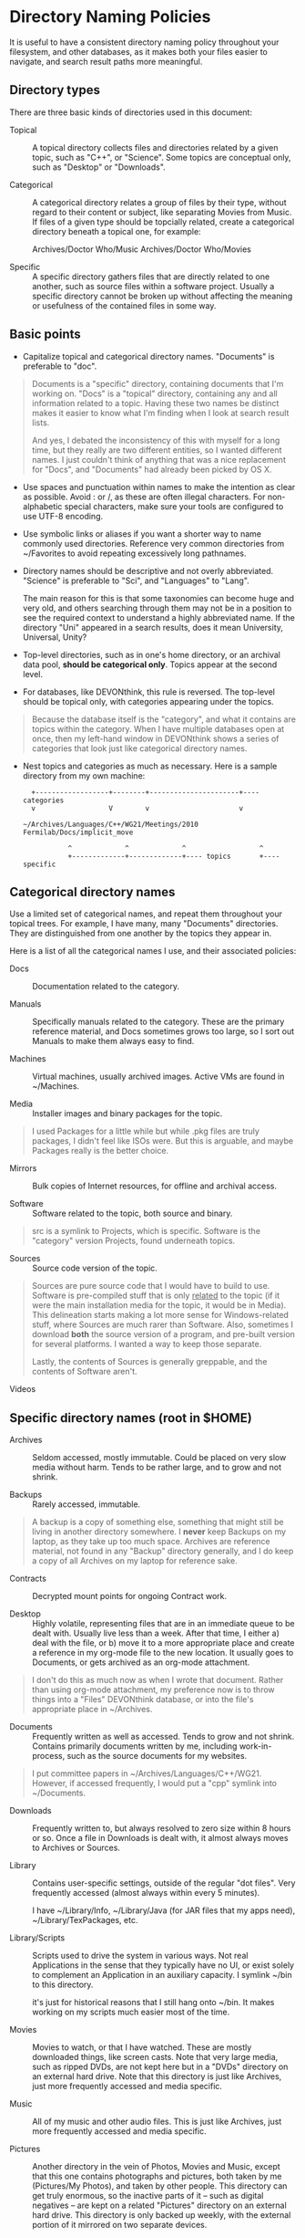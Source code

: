 #+OPTIONS: ^:{}

* Directory Naming Policies

  It is useful to have a consistent directory naming policy throughout your
  filesystem, and other databases, as it makes both your files easier to
  navigate, and search result paths more meaningful.

  :PROPERTIES:
  :ID:       ED99AC73-6F56-4306-B29C-DED2BD00DB72
  :VISIBILITY: folded
  :CREATED:  [2011-02-15 Tue 13:57]
  :VISIBILITY: all
  :END:

** Directory types

   There are three basic kinds of directories used in this document:

   - Topical :: A topical directory collects files and directories related by
     a given topic, such as "C++", or "Science".  Some topics are conceptual
     only, such as "Desktop" or "Downloads".

   - Categorical :: A categorical directory relates a group of files by their
     type, without regard to their content or subject, like separating Movies
     from Music.  If files of a given type should be topcially related, create
     a categorical directory beneath a topical one, for example:

       Archives/Doctor Who/Music
       Archives/Doctor Who/Movies

   - Specific :: A specific directory gathers files that are directly related
     to one another, such as source files within a software project.  Usually
     a specific directory cannot be broken up without affecting the meaning or
     usefulness of the contained files in some way.

** Basic points

   - Capitalize topical and categorical directory names.  "Documents" is
     preferable to "doc".

#+BEGIN_QUOTE
Documents is a "specific" directory, containing documents that I'm
working on.  "Docs" is a "topical" directory, containing any and all
information related to a topic.  Having these two names be distinct makes it
easier to know what I'm finding when I look at search result lists.

And yes, I debated the inconsistency of this with myself for a long time, but
they really are two different entities, so I wanted different names.  I just
couldn't think of anything that was a nice replacement for "Docs", and
"Documents" had already been picked by OS X.
#+END_QUOTE

   - Use spaces and punctuation within names to make the intention as clear as
     possible.  Avoid : or /, as these are often illegal characters.  For
     non-alphabetic special characters, make sure your tools are configured to
     use UTF-8 encoding.

   - Use symbolic links or aliases if you want a shorter way to name commonly
     used directories.  Reference very common directories from ~/Favorites to
     avoid repeating excessively long pathnames.

   - Directory names should be descriptive and not overly abbreviated.
     "Science" is preferable to "Sci", and "Languages" to "Lang".

     The main reason for this is that some taxonomies can become huge and very
     old, and others searching through them may not be in a position to see
     the required context to understand a highly abbreviated name.  If the
     directory "Uni" appeared in a search results, does it mean University,
     Universal, Unity?

   - Top-level directories, such as in one's home directory, or an archival
     data pool, *should be categorical only*.  Topics appear at the second
     level.

   - For databases, like DEVONthink, this rule is reversed.  The top-level
     should be topical only, with categories appearing under the topics.

#+BEGIN_QUOTE
Because the database itself is the "category", and what it contains are topics
within the category.  When I have multiple databases open at once, then my
left-hand window in DEVONthink shows a series of categories that look just
like categorical directory names.
#+END_QUOTE

   - Nest topics and categories as much as necessary.  Here is a sample
     directory from my own machine:

     #+BEGIN_SRC foo
       +------------------+--------+----------------------+---- categories
       v                  V        v                      v

     ~/Archives/Languages/C++/WG21/Meetings/2010 Fermilab/Docs/implicit_move

                ^             ^             ^                  ^
                +-------------+-------------+---- topics       +---- specific
     #+END_SRC

** Categorical directory names

   Use a limited set of categorical names, and repeat them throughout your
   topical trees.  For example, I have many, many "Documents" directories.
   They are distinguished from one another by the topics they appear in.

   Here is a list of all the categorical names I use, and their associated
   policies:

   - Docs :: Documentation related to the category.

   - Manuals :: Specifically manuals related to the category.  These are the
                primary reference material, and Docs sometimes grows too
                large, so I sort out Manuals to make them always easy to find.

   - Machines :: Virtual machines, usually archived images.  Active VMs are
                 found in ~/Machines.

   - Media :: Installer images and binary packages for the topic.

#+BEGIN_QUOTE
I used Packages for a little while but while .pkg files are truly
packages, I didn't feel like ISOs were.  But this is arguable, and maybe
Packages really is the better choice.
#+END_QUOTE

   - Mirrors :: Bulk copies of Internet resources, for offline and archival
                access.

   - Software :: Software related to the topic, both source and binary.

#+BEGIN_QUOTE
src is a symlink to Projects, which is specific.  Software is the "category"
version Projects, found underneath topics.
#+END_QUOTE

   - Sources :: Source code version of the topic.

#+BEGIN_QUOTE
Sources are pure source code that I would have to build to use.  Software is
pre-compiled stuff that is only _related_ to the topic (if it were the main
installation media for the topic, it would be in Media).  This delineation
starts making a lot more sense for Windows-related stuff, where Sources are
much rarer than Software.  Also, sometimes I download *both* the source
version of a program, and pre-built version for several platforms.  I wanted a
way to keep those separate.

Lastly, the contents of Sources is generally greppable, and the contents of
Software aren't.
#+END_QUOTE

   - Videos ::

** Specific directory names (root in $HOME)

   - Archives :: Seldom accessed, mostly immutable.  Could be placed on very
                 slow media without harm.  Tends to be rather large, and to
                 grow and not shrink.

   - Backups :: Rarely accessed, immutable.

#+BEGIN_QUOTE
A backup is a copy of something else, something that might still be living in
another directory somewhere.  I *never* keep Backups on my laptop, as they
take up too much space.  Archives are reference material, not found in any
"Backup" directory generally, and I do keep a copy of all Archives on my
laptop for reference sake.
#+END_QUOTE

   - Contracts :: Decrypted mount points for ongoing Contract work.

   - Desktop :: Highly volatile, representing files that are in an immediate
                queue to be dealt with.  Usually live less than a week.  After
                that time, I either a) deal with the file, or b) move it to a
                more appropriate place and create a reference in my org-mode
                file to the new location.  It usually goes to Documents, or
                gets archived as an org-mode attachment.

#+BEGIN_QUOTE
I don't do this as much now as when I wrote that document.  Rather than using
org-mode attachment, my preference now is to throw things into a "Files"
DEVONthink database, or into the file's appropriate place in ~/Archives.
#+END_QUOTE

   - Documents :: Frequently written as well as accessed.  Tends to grow and
                  not shrink.  Contains primarily documents written by me,
                  including work-in-process, such as the source documents for
                  my websites.

#+BEGIN_QUOTE
I put committee papers in ~/Archives/Languages/C++/WG21.  However, if
accessed frequently, I would put a "cpp" symlink into ~/Documents.
#+END_QUOTE

   - Downloads :: Frequently written to, but always resolved to zero size
                  within 8 hours or so.  Once a file in Downloads is dealt
                  with, it almost always moves to Archives or Sources.

   - Library :: Contains user-specific settings, outside of the regular "dot
                files".  Very frequently accessed (almost always within every
                5 minutes).

                I have ~/Library/Info, ~/Library/Java (for JAR files
                that my apps need), ~/Library/TexPackages, etc.

   - Library/Scripts :: Scripts used to drive the system in various ways.  Not
                        real Applications in the sense that they typically
                        have no UI, or exist solely to complement an
                        Application in an auxiliary capacity. I symlink ~/bin
                        to this directory.

                        it's just for historical reasons that I still
                        hang onto ~/bin.  It makes working on my scripts
                        much easier most of the time.

   - Movies :: Movies to watch, or that I have watched.  These are mostly
               downloaded things, like screen casts.  Note that very large
               media, such as ripped DVDs, are not kept here but in a "DVDs"
               directory on an external hard drive.  Note that this directory
               is just like Archives, just more frequently accessed and media
               specific.

   - Music :: All of my music and other audio files.  This is just like
              Archives, just more frequently accessed and media specific.

   - Pictures :: Another directory in the vein of Photos, Movies and Music,
                 except that this one contains photographs and pictures, both
                 taken by me (Pictures/My Photos), and taken by other people.
                 This directory can get truly enormous, so the inactive parts
                 of it -- such as digital negatives -- are kept on a related
                 "Pictures" directory on an external hard drive.  This
                 directory is only backed up weekly, with the external portion
                 of it mirrored on two separate devices.

   - Photos :: Like Pictures, except that I took these with my camera and I
               may be working on them with Photoshop.

   - Private :: Contains encrypted disk images and sparse bundles, which get
                mounted in /Volumes or ~/Contracts.

   - Products :: Build products.  This is a sort of /tmp directory, except
                 that I want the build products kept around between reboots.
                 It could be trashed at any time, however, without ill-effect.

   - Projects :: Source code projects that I am either the author of, the
                 principle maintainer, or very actively involved.  Projects
                 that I merely contribute to are kept in ~/Sources.

   - Public :: Contains files that are publically available to anyone within
               range of my machine.  Note that this is an exact mirror of the
               FTP directory on my public server.  I use "git push" to send
               over permanent contents, and "scp" to send over transient
               contents (because they'll be deleted on the next "git push -f
               && ssh newartisans.com 'GIT_DIR=/srv/ftp/pub (git reset --hard
               && git clean -fxd)'").  By versioning the contents I know that
               nothing has been changed.

               I'm not using this anymore, but maybe I should.

   - Sites :: Contains published versions of all of my website, and serves as
              a local mirror of the contents of /srv/httpd on my public
              server.  Contents are deployed using git push as done for
              Public.

   - Torrents :: Analogous to Downloads, except that I never want to see its
                 contents because they are always "in progress".  When a
                 torrent is finished downloading, it gets moved to Downloads
                 immediately and is seeded from there until I archive it.

